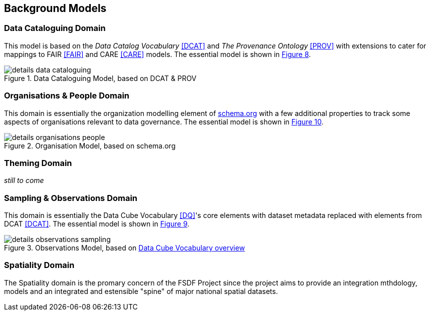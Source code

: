 == Background Models

=== Data Cataloguing Domain

This model is based on the _Data Catalog Vocabulary_ <<DCAT>> and _The Provenance Ontology_ <<PROV>> with extensions to cater for mappings to FAIR <<FAIR>> and CARE <<CARE>> models. The essential model is shown in <<datacataloguing-model, Figure 8>>.

[id=datacataloguing-model]
.Data Cataloguing Model, based on DCAT & PROV
image::img/details-data-cataloguing.png[]

=== Organisations & People Domain

This domain is essentially the organization modelling element of https://schema.org[schema.org] with a few additional properties to track some aspects of organisations relevant to data governance. The essential model is shown in <<org-model, Figure 10>>.

[id=org-model]
.Organisation Model, based on schema.org
image::img/details-organisations-people.png[]

=== Theming Domain

_still to come_

=== Sampling & Observations Domain

This domain is essentially the Data Cube Vocabulary <<DQ>>'s core elements with dataset metadata replaced with elements from DCAT <<DCAT>>. The essential model is shown in <<obs-model, Figure 9>>.

[id=obs-model]
.Observations Model, based on https://www.w3.org/TR/vocab-data-cube/#fig-pictorial-summary-of-key-terms-and-their-relationship[Data Cube Vocabulary overview]
image::img/details-observations-sampling.png[]

=== Spatiality Domain

The Spatiality domain is the promary concern of the FSDF Project since the project aims to provide an integration mthdology, models and an integrated and estensible "spine" of major national spatial datasets.




